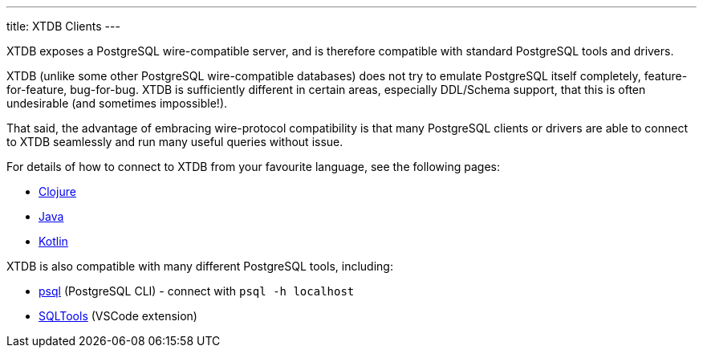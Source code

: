 ---
title: XTDB Clients
---

XTDB exposes a PostgreSQL wire-compatible server, and is therefore compatible with standard PostgreSQL tools and drivers.

XTDB (unlike some other PostgreSQL wire-compatible databases) does not try to emulate PostgreSQL itself completely, feature-for-feature, bug-for-bug.
XTDB is sufficiently different in certain areas, especially DDL/Schema support, that this is often undesirable (and sometimes impossible!).

That said, the advantage of embracing wire-protocol compatibility is that many PostgreSQL clients or drivers are able to connect to XTDB seamlessly and run many useful queries without issue.

For details of how to connect to XTDB from your favourite language, see the following pages:

* link:/clients/clojure[Clojure]
* link:/clients/java[Java]
* link:/clients/kotlin[Kotlin]
// * link:/clients/nodejs[Node.js]
// * link:/clients/python[Python]

XTDB is also compatible with many different PostgreSQL tools, including:

* https://www.postgresql.org/docs/current/app-psql.html[psql] (PostgreSQL CLI) - connect with `psql -h localhost`
* link:https://marketplace.visualstudio.com/items?itemName=mtxr.sqltools[SQLTools^] (VSCode extension)
